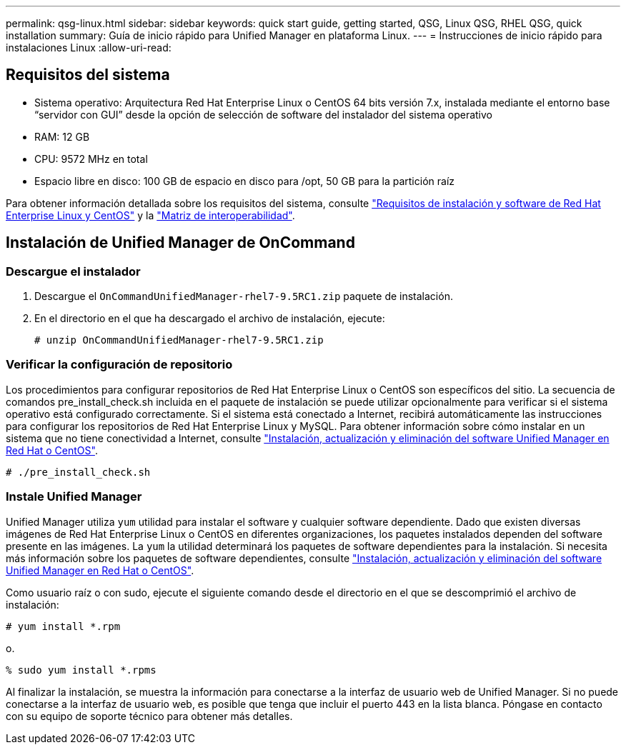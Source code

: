 ---
permalink: qsg-linux.html 
sidebar: sidebar 
keywords: quick start guide, getting started, QSG, Linux QSG, RHEL QSG, quick installation 
summary: Guía de inicio rápido para Unified Manager en plataforma Linux. 
---
= Instrucciones de inicio rápido para instalaciones Linux
:allow-uri-read: 




== Requisitos del sistema

* Sistema operativo: Arquitectura Red Hat Enterprise Linux o CentOS 64 bits versión 7.x, instalada mediante el entorno base “servidor con GUI” desde la opción de selección de software del instalador del sistema operativo
* RAM: 12 GB
* CPU: 9572 MHz en total
* Espacio libre en disco: 100 GB de espacio en disco para /opt, 50 GB para la partición raíz


Para obtener información detallada sobre los requisitos del sistema, consulte link:install/reference-red-hat-and-centos-software-and-installation-requirements.html["Requisitos de instalación y software de Red Hat Enterprise Linux y CentOS"] y la link:http://mysupport.netapp.com/matrix["Matriz de interoperabilidad"].



== Instalación de Unified Manager de OnCommand



=== Descargue el instalador

. Descargue el `OnCommandUnifiedManager-rhel7-9.5RC1.zip` paquete de instalación.
. En el directorio en el que ha descargado el archivo de instalación, ejecute:
+
`# unzip OnCommandUnifiedManager-rhel7-9.5RC1.zip`





=== Verificar la configuración de repositorio

Los procedimientos para configurar repositorios de Red Hat Enterprise Linux o CentOS son específicos del sitio. La secuencia de comandos pre_install_check.sh incluida en el paquete de instalación se puede utilizar opcionalmente para verificar si el sistema operativo está configurado correctamente. Si el sistema está conectado a Internet, recibirá automáticamente las instrucciones para configurar los repositorios de Red Hat Enterprise Linux y MySQL. Para obtener información sobre cómo instalar en un sistema que no tiene conectividad a Internet, consulte link:install/concept-install-upgrade-and-remove-unified-manager-software.html["Instalación, actualización y eliminación del software Unified Manager en Red Hat o CentOS"].

`# ./pre_install_check.sh`



=== Instale Unified Manager

Unified Manager utiliza `yum` utilidad para instalar el software y cualquier software dependiente. Dado que existen diversas imágenes de Red Hat Enterprise Linux o CentOS en diferentes organizaciones, los paquetes instalados dependen del software presente en las imágenes. La `yum` la utilidad determinará los paquetes de software dependientes para la instalación. Si necesita más información sobre los paquetes de software dependientes, consulte link:install/concept-install-upgrade-and-remove-unified-manager-software.html["Instalación, actualización y eliminación del software Unified Manager en Red Hat o CentOS"].

Como usuario raíz o con sudo, ejecute el siguiente comando desde el directorio en el que se descomprimió el archivo de instalación:

`# yum install *.rpm`

o.

`% sudo yum install *.rpms`

Al finalizar la instalación, se muestra la información para conectarse a la interfaz de usuario web de Unified Manager. Si no puede conectarse a la interfaz de usuario web, es posible que tenga que incluir el puerto 443 en la lista blanca. Póngase en contacto con su equipo de soporte técnico para obtener más detalles.
